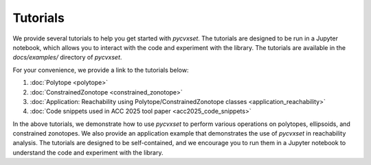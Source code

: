 ..
   Copyright (C) 2020-2025 Mitsubishi Electric Research Laboratories (MERL)
   License: AGPL-3.0-or-later

   Code purpose: Examples webpage

Tutorials
=========

We provide several tutorials to help you get started with `pycvxset`. The tutorials are designed to be run in a Jupyter notebook, which allows you to interact with the code and experiment with the library. The tutorials are available in the `docs/examples/` directory of `pycvxset`.

For your convenience, we provide a link to the tutorials below:

1. :doc:`Polytope <polytope>`
2. :doc:`ConstrainedZonotope <constrained_zonotope>`
3. :doc:`Application: Reachability using Polytope/ConstrainedZonotope classes <application_reachability>`
4. :doc:`Code snippets used in ACC 2025 tool paper <acc2025_code_snippets>`

In the above tutorials, we demonstrate how to use `pycvxset` to perform various operations on polytopes, ellipsoids, and constrained zonotopes. We also provide an application example that demonstrates the use of `pycvxset` in reachability analysis. The tutorials are designed to be self-contained, and we encourage you to run them in a Jupyter notebook to understand the code and experiment with the library.
